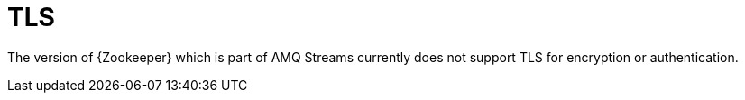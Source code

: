 // Module included in the following assemblies:
//
// assembly-configuring-zookeeper.adoc

[id='con-zookeeper-tls-{context}']

= TLS

The version of {Zookeeper} which is part of AMQ Streams currently does not support TLS for encryption or authentication.